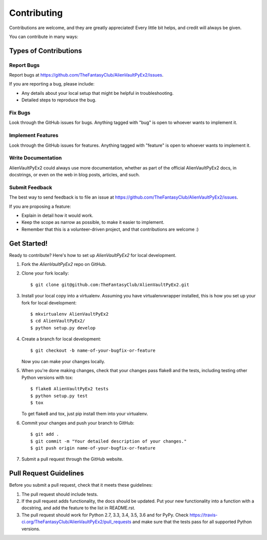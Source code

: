 ============
Contributing
============

Contributions are welcome, and they are greatly appreciated! Every
little bit helps, and credit will always be given.

You can contribute in many ways:

Types of Contributions
----------------------

Report Bugs
~~~~~~~~~~~

Report bugs at https://github.com/TheFantasyClub/AlienVaultPyEx2/issues.

If you are reporting a bug, please include:

* Any details about your local setup that might be helpful in troubleshooting.
* Detailed steps to reproduce the bug.

Fix Bugs
~~~~~~~~

Look through the GitHub issues for bugs. Anything tagged with "bug"
is open to whoever wants to implement it.

Implement Features
~~~~~~~~~~~~~~~~~~

Look through the GitHub issues for features. Anything tagged with "feature"
is open to whoever wants to implement it.

Write Documentation
~~~~~~~~~~~~~~~~~~~

AlienVaultPyEx2 could always use more documentation, whether
as part of the official AlienVaultPyEx2 docs, in docstrings,
or even on the web in blog posts, articles, and such.

Submit Feedback
~~~~~~~~~~~~~~~

The best way to send feedback is to file an issue at https://github.com/TheFantasyClub/AlienVaultPyEx2/issues.

If you are proposing a feature:

* Explain in detail how it would work.
* Keep the scope as narrow as possible, to make it easier to implement.
* Remember that this is a volunteer-driven project, and that contributions
  are welcome :)

Get Started!
------------

Ready to contribute? Here's how to set up `AlienVaultPyEx2` for local development.

1. Fork the `AlienVaultPyEx2` repo on GitHub.
2. Clone your fork locally::

    $ git clone git@github.com:TheFantasyClub/AlienVaultPyEx2.git

3. Install your local copy into a virtualenv. Assuming you have virtualenvwrapper installed, this is how you set up your fork for local development::

    $ mkvirtualenv AlienVaultPyEx2
    $ cd AlienVaultPyEx2/
    $ python setup.py develop

4. Create a branch for local development::

    $ git checkout -b name-of-your-bugfix-or-feature

   Now you can make your changes locally.

5. When you're done making changes, check that your changes pass flake8 and the tests, including testing other Python versions with tox::

    $ flake8 AlienVaultPyEx2 tests
    $ python setup.py test
    $ tox

   To get flake8 and tox, just pip install them into your virtualenv.

6. Commit your changes and push your branch to GitHub::

    $ git add .
    $ git commit -m "Your detailed description of your changes."
    $ git push origin name-of-your-bugfix-or-feature

7. Submit a pull request through the GitHub website.

Pull Request Guidelines
-----------------------

Before you submit a pull request, check that it meets these guidelines:

1. The pull request should include tests.
2. If the pull request adds functionality, the docs should be updated. Put
   your new functionality into a function with a docstring, and add the
   feature to the list in README.rst.
3. The pull request should work for Python 2.7, 3.3, 3.4, 3.5, 3.6 and for PyPy. Check
   https://travis-ci.org/TheFantasyClub/AlienVaultPyEx2/pull_requests
   and make sure that the tests pass for all supported Python versions.
